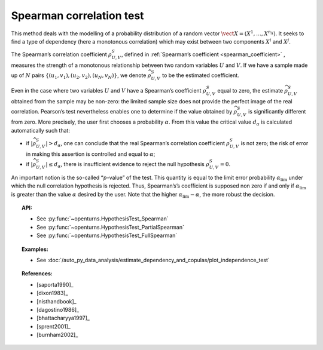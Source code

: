 .. _spearman_test:

Spearman correlation test
-------------------------

This method deals with the modelling of a probability distribution of a
random vector :math:`\vect{X} = \left( X^1,\ldots,X^{n_X} \right)`. It
seeks to find a type of dependency (here a monotonous correlation) which
may exist between two components :math:`X^i` and :math:`X^j`.

The Spearman’s correlation coefficient :math:`\rho^S_{U,V}`, defined in
:ref:`Spearman’s coefficient <spearman_coefficient>`
, measures the strength of a monotonous relationship between two random
variables :math:`U` and :math:`V`. If we have a sample made up of
:math:`N` pairs :math:`\left\{ (u_1,v_1),(u_2,v_2),(u_N,v_N) \right\}`,
we denote :math:`\widehat{\rho}^S_{U,V}` to be the estimated
coefficient.

Even in the case where two variables :math:`U` and :math:`V` have a
Spearman’s coefficient :math:`\rho^S_{U,V}` equal to zero, the estimate
:math:`\widehat{\rho}^S_{U,V}` obtained from the sample may be non-zero:
the limited sample size does not provide the perfect image of the real
correlation. Pearson’s test nevertheless enables one to determine if the
value obtained by :math:`\widehat{\rho}^S_{U,V}` is significantly
different from zero. More precisely, the user first chooses a
probability :math:`\alpha`. From this value the critical value
:math:`d_\alpha` is calculated automatically such that:

-  if :math:`\left| \widehat{\rho}^S_{U,V} \right| > d_\alpha`, one can
   conclude that the real Spearman’s correlation coefficient
   :math:`\rho^S_{U,V}` is not zero; the risk of error in making this
   assertion is controlled and equal to :math:`\alpha`;

-  if :math:`\left| \widehat{\rho}^S_{U,V} \right| \leq d_\alpha`, there
   is insufficient evidence to reject the null hypothesis
   :math:`\rho^S_{U,V} = 0`.

An important notion is the so-called “:math:`p`-value” of the test. This
quantity is equal to the limit error probability
:math:`\alpha_\textrm{lim}` under which the null correlation hypothesis
is rejected. Thus, Spearman’s’s coefficient is supposed non zero if and
only if :math:`\alpha_\textrm{lim}` is greater than the value
:math:`\alpha` desired by the user. Note that the higher
:math:`\alpha_\textrm{lim} - \alpha`, the more robust the decision.


.. plot::

    import openturns as ot
    from openturns.viewer import View

    N = 5
    ot.RandomGenerator.SetSeed(0)
    x = ot.Uniform(2.0, 8.0).getSample(N)
    f = ot.SymbolicFunction(['x'], ['80-0.4*(x-2)^3'])
    y = f(x) + ot.Normal(0.0, 20.0).getSample(N)
    graph = f.draw(2.0, 8.0)
    graph.setTitle('Non significant Spearman coefficient')
    graph.setXTitle('u')
    graph.setYTitle('v')
    cloud = ot.Cloud(x, y)
    cloud.setPointStyle('circle')
    cloud.setColor('orange')
    graph.add(cloud)
    View(graph)


.. topic:: API:

    - See :py:func:`~openturns.HypothesisTest_Spearman`
    - See :py:func:`~openturns.HypothesisTest_PartialSpearman`
    - See :py:func:`~openturns.HypothesisTest_FullSpearman`


.. topic:: Examples:

    - See :doc:`/auto_py_data_analysis/estimate_dependency_and_copulas/plot_independence_test`

.. topic:: References:

    - [saporta1990]_
    - [dixon1983]_
    - [nisthandbook]_
    - [dagostino1986]_
    - [bhattacharyya1997]_
    - [sprent2001]_
    - [burnham2002]_
